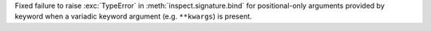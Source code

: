 Fixed failure to raise :exc:`TypeError` in :meth:`inspect.signature.bind`
for positional-only arguments provided by keyword when a variadic keyword
argument (e.g. ``**kwargs``) is present.
